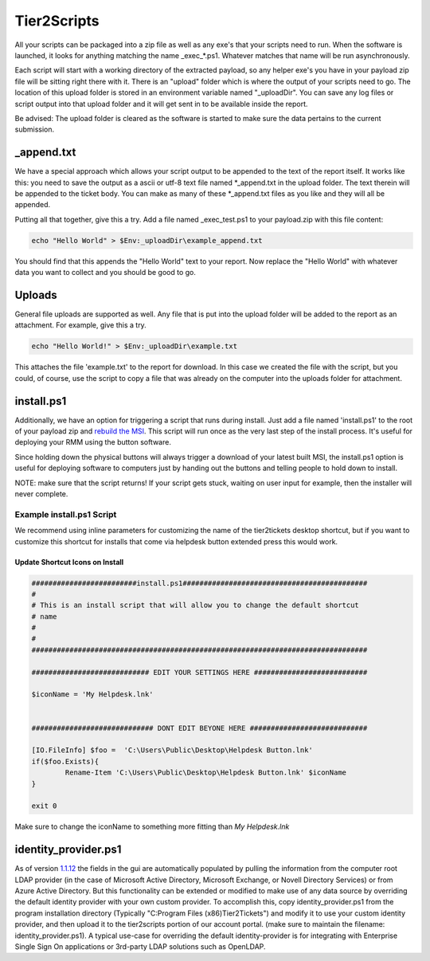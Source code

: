 Tier2Scripts
==============

All your scripts can be packaged into a zip file as well as any exe's that your scripts need to run. When the 
software is launched, it looks for anything matching the name \_exec_*.ps1. Whatever matches that name will be run 
asynchronously.

Each script will start with a working directory of the extracted payload, so any helper exe's you have in your payload 
zip file will be sitting right there with it. There is an "upload" folder which is where the output of your scripts need 
to go. The location of this upload folder is stored in an environment variable named "_uploadDir". You can save any log 
files or script output into that upload folder and it will get sent in to be available inside the report.

Be advised: The upload folder is cleared as the software is started to make sure the data pertains to the current submission.

_append.txt
-----------

We have a special approach which allows your script 
output to be appended to the text of the report itself. It works like this: you need to save the output as a ascii or 
utf-8 text file named \*_append.txt in the upload folder. The text therein will be appended to the ticket body. You 
can make as many of these \*_append.txt files as you like and they will all be appended.

Putting all that together, give this a try. Add a file named _exec_test.ps1 to your payload.zip with this file content:

.. code-block:: powershell

   echo "Hello World" > $Env:_uploadDir\example_append.txt



You should find that this appends the "Hello World" text to your report.
Now replace the "Hello World" with whatever data you want to collect and you should be good to go.

Uploads
-------

General file uploads are supported as well. Any file that is put into the upload folder will be added to the report as an
attachment. For example, give this a try.

.. code-block:: powershell

   echo "Hello World!" > $Env:_uploadDir\example.txt

This attaches the file 'example.txt' to the report for download. In this case we created the file with the script,
but you could, of course, use the script to copy a file that was already on the computer into
the uploads folder for attachment.

install.ps1
-----------

Additionally, we have an option for triggering a script that runs during install. Just add a file named 'install.ps1' to
the root of your payload zip and `rebuild the MSI <https://account.helpdeskbuttons.com/builds.php>`_. This script will run
once as the very last step of the install process. It's useful for deploying your RMM using the button software.

Since holding down the physical buttons will always trigger a download of your latest built MSI, the install.ps1 option
is useful for deploying software to computers just by handing out the buttons and telling people to hold down to install.

NOTE: make sure that the script returns! If your script gets stuck, waiting on user input for example, then the installer
will never complete.


Example install.ps1 Script
^^^^^^^^^^^^^^^^^^^^^^^^^^^^^

We recommend using inline parameters for customizing the name of the tier2tickets desktop shortcut, but if you want to 
customize this shortcut for installs that come via helpdesk button extended press this would work.

Update Shortcut Icons on Install
""""""""""""""""""""""""""""""""""""""

.. code-block:: powershell

	#########################install.ps1############################################
	#
	# This is an install script that will allow you to change the default shortcut 
	# name
	# 
	#
	################################################################################

	############################ EDIT YOUR SETTINGS HERE ###########################

	$iconName = 'My Helpdesk.lnk'


	############################# DONT EDIT BEYONE HERE ############################

	[IO.FileInfo] $foo =  'C:\Users\Public\Desktop\Helpdesk Button.lnk'
	if($foo.Exists){
		Rename-Item 'C:\Users\Public\Desktop\Helpdesk Button.lnk' $iconName
	}

	exit 0
	
Make sure to change the iconName to something more fitting than *My Helpdesk.lnk*

identity_provider.ps1
---------------------

As of version 1.1.12_ the fields in the gui are automatically populated by pulling the information from the computer root LDAP provider
(in the case of Microsoft Active Directory, Microsoft Exchange, or Novell Directory Services) or from Azure Active Directory.
But this functionality can be extended or modified to make use of any data source by overriding the default identity provider with your own
custom provider. To accomplish this, copy identity_provider.ps1 from the program installation directory
(Typically "C:\Program Files (x86)\Tier2Tickets") and modify it to use your custom identity provider, and then upload it to the tier2scripts
portion of our account portal. (make sure to maintain the filename: identity_provider.ps1). A typical use-case for overriding the default 
identity-provider is for integrating with Enterprise Single Sign On applications or 3rd-party LDAP solutions such as OpenLDAP.

.. _1.1.12: https://docs.tier2tickets.com/content/general/changelog/#1.1.12